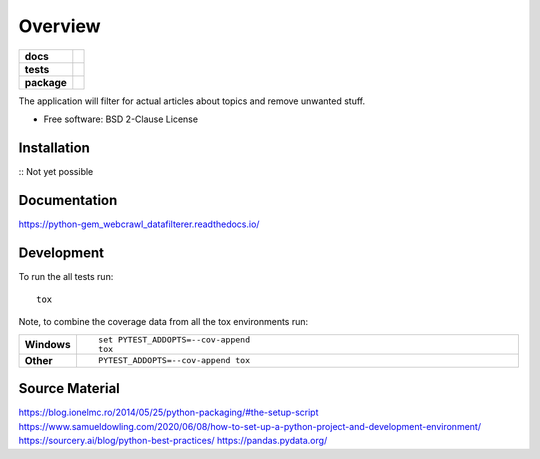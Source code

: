========
Overview
========

.. start-badges

.. list-table::
    :stub-columns: 1

    * - docs
      - |docs|
    * - tests
      - | |travis| |requires|
        | |codecov|
    * - package
      - | |commits-since|

.. |docs| image:: https://readthedocs.org/projects/python-gem-webcrawl-datafilterer/badge/?version=latest
    :target: https://python-gem-webcrawl-datafilterer.readthedocs.io/en/latest/?badge=latest
    :alt: Documentation Status

.. |travis| image:: https://travis-ci.org/DiesDasJenes/python-gem_webcrawl_datafilterer.svg?branch=master
    :alt: Travis-CI Build Status
    :target: https://travis-ci.org/diesdasjenes/python-gem_webcrawl_datafilterer

.. |requires| image:: https://requires.io/github/DiesDasJenes/python-gem_webcrawl_datafilterer/requirements.svg?tag=v0.0.0
     :target: https://requires.io/github/DiesDasJenes/python-gem_webcrawl_datafilterer/requirements/?tag=v0.0.0
     :alt: Requirements Status

.. |codecov| image:: https://codecov.io/gh/diesdasjenes/python-gem_webcrawl_datafilterer/branch/master/graphs/badge.svg?branch=master
    :alt: Coverage Status
    :target: https://codecov.io/github/diesdasjenes/python-gem_webcrawl_datafilterer

.. |commits-since| image:: https://img.shields.io/github/commits-since/diesdasjenes/python-gem_webcrawl_datafilterer/v0.0.0.svg
    :alt: Commits since latest release
    :target: https://github.com/diesdasjenes/python-gem_webcrawl_datafilterer/compare/v0.0.0...master



.. end-badges

The application will filter for actual articles about topics and remove unwanted stuff.

* Free software: BSD 2-Clause License

Installation
============

:: Not yet possible


Documentation
=============


https://python-gem_webcrawl_datafilterer.readthedocs.io/


Development
===========

To run the all tests run::

    tox

Note, to combine the coverage data from all the tox environments run:

.. list-table::
    :widths: 10 90
    :stub-columns: 1

    - - Windows
      - ::

            set PYTEST_ADDOPTS=--cov-append
            tox

    - - Other
      - ::

            PYTEST_ADDOPTS=--cov-append tox



Source Material
===============

https://blog.ionelmc.ro/2014/05/25/python-packaging/#the-setup-script
https://www.samueldowling.com/2020/06/08/how-to-set-up-a-python-project-and-development-environment/
https://sourcery.ai/blog/python-best-practices/
https://pandas.pydata.org/
